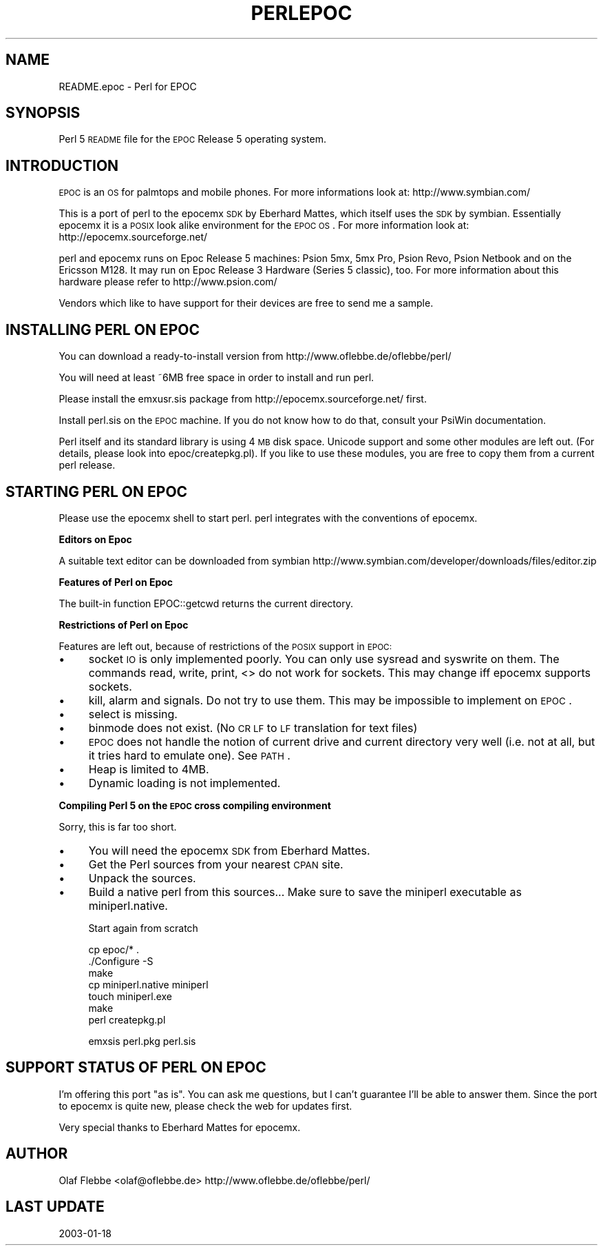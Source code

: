 .\" Automatically generated by Pod::Man v1.37, Pod::Parser v1.32
.\"
.\" Standard preamble:
.\" ========================================================================
.de Sh \" Subsection heading
.br
.if t .Sp
.ne 5
.PP
\fB\\$1\fR
.PP
..
.de Sp \" Vertical space (when we can't use .PP)
.if t .sp .5v
.if n .sp
..
.de Vb \" Begin verbatim text
.ft CW
.nf
.ne \\$1
..
.de Ve \" End verbatim text
.ft R
.fi
..
.\" Set up some character translations and predefined strings.  \*(-- will
.\" give an unbreakable dash, \*(PI will give pi, \*(L" will give a left
.\" double quote, and \*(R" will give a right double quote.  | will give a
.\" real vertical bar.  \*(C+ will give a nicer C++.  Capital omega is used to
.\" do unbreakable dashes and therefore won't be available.  \*(C` and \*(C'
.\" expand to `' in nroff, nothing in troff, for use with C<>.
.tr \(*W-|\(bv\*(Tr
.ds C+ C\v'-.1v'\h'-1p'\s-2+\h'-1p'+\s0\v'.1v'\h'-1p'
.ie n \{\
.    ds -- \(*W-
.    ds PI pi
.    if (\n(.H=4u)&(1m=24u) .ds -- \(*W\h'-12u'\(*W\h'-12u'-\" diablo 10 pitch
.    if (\n(.H=4u)&(1m=20u) .ds -- \(*W\h'-12u'\(*W\h'-8u'-\"  diablo 12 pitch
.    ds L" ""
.    ds R" ""
.    ds C` ""
.    ds C' ""
'br\}
.el\{\
.    ds -- \|\(em\|
.    ds PI \(*p
.    ds L" ``
.    ds R" ''
'br\}
.\"
.\" If the F register is turned on, we'll generate index entries on stderr for
.\" titles (.TH), headers (.SH), subsections (.Sh), items (.Ip), and index
.\" entries marked with X<> in POD.  Of course, you'll have to process the
.\" output yourself in some meaningful fashion.
.if \nF \{\
.    de IX
.    tm Index:\\$1\t\\n%\t"\\$2"
..
.    nr % 0
.    rr F
.\}
.\"
.\" For nroff, turn off justification.  Always turn off hyphenation; it makes
.\" way too many mistakes in technical documents.
.hy 0
.if n .na
.\"
.\" Accent mark definitions (@(#)ms.acc 1.5 88/02/08 SMI; from UCB 4.2).
.\" Fear.  Run.  Save yourself.  No user-serviceable parts.
.    \" fudge factors for nroff and troff
.if n \{\
.    ds #H 0
.    ds #V .8m
.    ds #F .3m
.    ds #[ \f1
.    ds #] \fP
.\}
.if t \{\
.    ds #H ((1u-(\\\\n(.fu%2u))*.13m)
.    ds #V .6m
.    ds #F 0
.    ds #[ \&
.    ds #] \&
.\}
.    \" simple accents for nroff and troff
.if n \{\
.    ds ' \&
.    ds ` \&
.    ds ^ \&
.    ds , \&
.    ds ~ ~
.    ds /
.\}
.if t \{\
.    ds ' \\k:\h'-(\\n(.wu*8/10-\*(#H)'\'\h"|\\n:u"
.    ds ` \\k:\h'-(\\n(.wu*8/10-\*(#H)'\`\h'|\\n:u'
.    ds ^ \\k:\h'-(\\n(.wu*10/11-\*(#H)'^\h'|\\n:u'
.    ds , \\k:\h'-(\\n(.wu*8/10)',\h'|\\n:u'
.    ds ~ \\k:\h'-(\\n(.wu-\*(#H-.1m)'~\h'|\\n:u'
.    ds / \\k:\h'-(\\n(.wu*8/10-\*(#H)'\z\(sl\h'|\\n:u'
.\}
.    \" troff and (daisy-wheel) nroff accents
.ds : \\k:\h'-(\\n(.wu*8/10-\*(#H+.1m+\*(#F)'\v'-\*(#V'\z.\h'.2m+\*(#F'.\h'|\\n:u'\v'\*(#V'
.ds 8 \h'\*(#H'\(*b\h'-\*(#H'
.ds o \\k:\h'-(\\n(.wu+\w'\(de'u-\*(#H)/2u'\v'-.3n'\*(#[\z\(de\v'.3n'\h'|\\n:u'\*(#]
.ds d- \h'\*(#H'\(pd\h'-\w'~'u'\v'-.25m'\f2\(hy\fP\v'.25m'\h'-\*(#H'
.ds D- D\\k:\h'-\w'D'u'\v'-.11m'\z\(hy\v'.11m'\h'|\\n:u'
.ds th \*(#[\v'.3m'\s+1I\s-1\v'-.3m'\h'-(\w'I'u*2/3)'\s-1o\s+1\*(#]
.ds Th \*(#[\s+2I\s-2\h'-\w'I'u*3/5'\v'-.3m'o\v'.3m'\*(#]
.ds ae a\h'-(\w'a'u*4/10)'e
.ds Ae A\h'-(\w'A'u*4/10)'E
.    \" corrections for vroff
.if v .ds ~ \\k:\h'-(\\n(.wu*9/10-\*(#H)'\s-2\u~\d\s+2\h'|\\n:u'
.if v .ds ^ \\k:\h'-(\\n(.wu*10/11-\*(#H)'\v'-.4m'^\v'.4m'\h'|\\n:u'
.    \" for low resolution devices (crt and lpr)
.if \n(.H>23 .if \n(.V>19 \
\{\
.    ds : e
.    ds 8 ss
.    ds o a
.    ds d- d\h'-1'\(ga
.    ds D- D\h'-1'\(hy
.    ds th \o'bp'
.    ds Th \o'LP'
.    ds ae ae
.    ds Ae AE
.\}
.rm #[ #] #H #V #F C
.\" ========================================================================
.\"
.IX Title "PERLEPOC 1"
.TH PERLEPOC 1 "2006-01-07" "perl v5.8.8" "Perl Programmers Reference Guide"
.SH "NAME"
README.epoc \- Perl for EPOC
.SH "SYNOPSIS"
.IX Header "SYNOPSIS"
Perl 5 \s-1README\s0 file for the \s-1EPOC\s0 Release 5 operating system.
.SH "INTRODUCTION"
.IX Header "INTRODUCTION"
\&\s-1EPOC\s0 is an \s-1OS\s0 for palmtops and mobile phones. For more informations look at:
http://www.symbian.com/
.PP
This is a port of perl to the epocemx \s-1SDK\s0 by Eberhard Mattes, which
itself uses the \s-1SDK\s0 by symbian. Essentially epocemx it is a \s-1POSIX\s0
look alike environment for the \s-1EPOC\s0 \s-1OS\s0.  For more information look at: 
http://epocemx.sourceforge.net/
.PP
perl and epocemx runs on Epoc Release 5 machines: Psion 5mx, 5mx Pro,
Psion Revo, Psion Netbook and on the Ericsson M128. It may run on Epoc
Release 3 Hardware (Series 5 classic), too. For more information about
this hardware please refer to http://www.psion.com/
.PP
Vendors which like to have support for their devices are free to send
me a sample. 
.SH "INSTALLING PERL ON EPOC"
.IX Header "INSTALLING PERL ON EPOC"
You can download a ready-to-install version from
http://www.oflebbe.de/oflebbe/perl/
.PP
You will need at least ~6MB free space in order to install and run perl.
.PP
Please install the emxusr.sis package from
http://epocemx.sourceforge.net/ first.
.PP
Install perl.sis on the \s-1EPOC\s0 machine. If you do not know how to do
that, consult your PsiWin documentation.
.PP
Perl itself and its standard library is using 4 \s-1MB\s0 disk space.
Unicode support and some other modules are left out. (For details,
please look into epoc/createpkg.pl). If you like to use these modules,
you are free to copy them from a current perl release.
.SH "STARTING PERL ON EPOC"
.IX Header "STARTING PERL ON EPOC"
Please use the epocemx shell to start perl. perl integrates with the
conventions of epocemx. 
.Sh "Editors on Epoc"
.IX Subsection "Editors on Epoc"
A suitable text editor can be downloaded from symbian
http://www.symbian.com/developer/downloads/files/editor.zip
.Sh "Features of Perl on Epoc"
.IX Subsection "Features of Perl on Epoc"
The built-in function EPOC::getcwd returns the current directory.
.Sh "Restrictions of Perl on Epoc"
.IX Subsection "Restrictions of Perl on Epoc"
Features are left out, because of restrictions of the \s-1POSIX\s0 support in
\&\s-1EPOC:\s0
.IP "\(bu" 4
socket \s-1IO\s0 is only implemented poorly. You can only use sysread and
syswrite on them. The commands read, write, print, <> do not work for
sockets. This may change iff epocemx supports sockets.
.IP "\(bu" 4
kill, alarm and signals. Do not try to use them. This may be
impossible to implement on \s-1EPOC\s0.
.IP "\(bu" 4
select is missing.
.IP "\(bu" 4
binmode does not exist. (No \s-1CR\s0 \s-1LF\s0 to \s-1LF\s0 translation for text files)
.IP "\(bu" 4
\&\s-1EPOC\s0 does not handle the notion of current drive and current
directory very well (i.e. not at all, but it tries hard to emulate
one). See \s-1PATH\s0.
.IP "\(bu" 4
Heap is limited to 4MB.
.IP "\(bu" 4
Dynamic loading is not implemented.
.Sh "Compiling Perl 5 on the \s-1EPOC\s0 cross compiling environment"
.IX Subsection "Compiling Perl 5 on the EPOC cross compiling environment"
Sorry, this is far too short.
.IP "\(bu" 4
You will need the epocemx \s-1SDK\s0 from Eberhard Mattes. 
.IP "\(bu" 4
Get the Perl sources from your nearest \s-1CPAN\s0 site.
.IP "\(bu" 4
Unpack the sources. 
.IP "\(bu" 4
Build a native perl from this sources... Make sure to save the
miniperl executable as miniperl.native.
.Sp
Start again from scratch
.Sp
.Vb 7
\&      cp epoc/* .
\&      ./Configure -S
\&      make 
\&      cp miniperl.native miniperl
\&      touch miniperl.exe
\&      make
\&      perl createpkg.pl
.Ve
.Sp
.Vb 1
\&      emxsis perl.pkg perl.sis
.Ve
.SH "SUPPORT STATUS OF PERL ON EPOC"
.IX Header "SUPPORT STATUS OF PERL ON EPOC"
I'm offering this port \*(L"as is\*(R". You can ask me questions, but I can't
guarantee I'll be able to answer them. Since the port to epocemx is
quite new, please check the web for updates first.
.PP
Very special thanks to Eberhard Mattes for epocemx.
.SH "AUTHOR"
.IX Header "AUTHOR"
Olaf Flebbe <olaf@oflebbe.de>
http://www.oflebbe.de/oflebbe/perl/
.SH "LAST UPDATE"
.IX Header "LAST UPDATE"
2003\-01\-18
